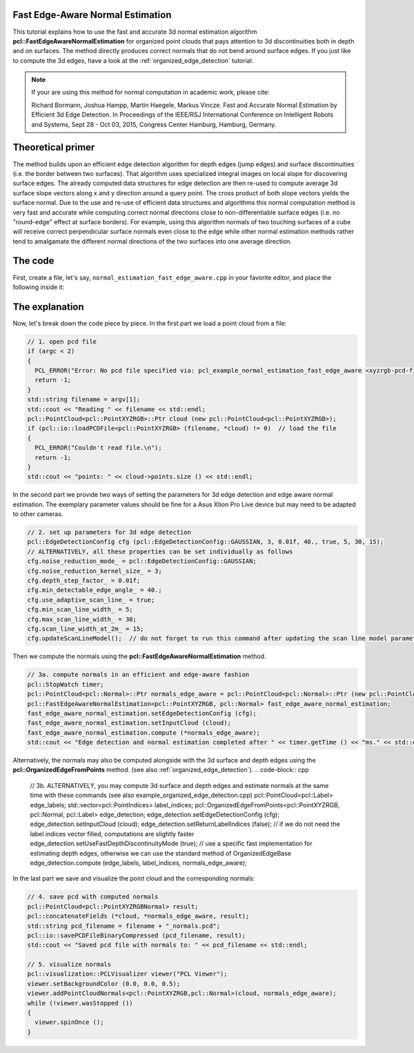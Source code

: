 .. _normal_estimation_fast_edge_aware:

Fast Edge-Aware Normal Estimation
---------------------------------

This tutorial explains how to use the fast and accurate 3d normal estimation algorithm **pcl::FastEdgeAwareNormalEstimation** for organized point clouds that pays 
attention to 3d discontinuities both in depth and on surfaces. The method directly produces correct normals that do not bend around surface edges. If you just like 
to compute the 3d edges, have a look at the :ref:`organized_edge_detection` tutorial.

.. note::
    If your are using this method for normal computation in academic work, please cite:
    
    Richard Bormann, Joshua Hampp, Martin Haegele, Markus Vincze. Fast and Accurate Normal Estimation by Efficient 3d Edge Detection.
    In Proceedings of the IEEE/RSJ International Conference on Intelligent Robots and Systems, Sept 28 - Oct 03, 2015, Congress Center Hamburg, Hamburg, Germany.

.. image:: images/normal_estimation_fast_edge_aware/normal_estimation_fast_edge_aware.jpg
  :height: 582

Theoretical primer
------------------

The method builds upon an efficient edge detection algorithm for depth edges (jump edges) and surface discontinuities (i.e. the border between
two surfaces). That algorithm uses specialized integral images on local slope for discovering surface edges. The already computed data structures
for edge detection are then re-used to compute average 3d surface slope vectors along x and y direction around a query point. The cross product of both
slope vectors yields the surface normal. Due to the use and re-use of efficient data structures and algorithms this normal computation method is very fast
and accurate while computing correct normal directions close to non-differentiable surface edges (i.e. no "round-edge" effect at surface borders). For example,
using this algorithm normals of two touching surfaces of a cube will receive correct perpendicular surface normals even close to the edge while other normal
estimation methods rather tend to amalgamate the different normal directions of the two surfaces into one average direction.


The code
--------

First, create a file, let's say, ``normal_estimation_fast_edge_aware.cpp`` in your favorite editor, and place the following inside it:

.. code-block:: cpp
   :linenos:

    #include <iostream>
    #include <pcl/common/time.h>
    #include <pcl/visualization/cloud_viewer.h>
    #include <pcl/io/pcd_io.h>
    #include <pcl/point_cloud.h>
    #include <pcl/point_types.h>
    #include <pcl/features/normal_3d_fast_edge_aware.h>

    int
    main (int argc,
          char** argv)
    {
      // 1. open pcd file
      if (argc < 2)
      {
        PCL_ERROR("Error: No pcd file specified via: pcl_example_normal_estimation_fast_edge_aware <xyzrgb-pcd-filename>.\n");
        return -1;
      }
      std::string filename = argv[1];
      std::cout << "Reading " << filename << std::endl;
      pcl::PointCloud<pcl::PointXYZRGB>::Ptr cloud (new pcl::PointCloud<pcl::PointXYZRGB>);
      if (pcl::io::loadPCDFile<pcl::PointXYZRGB> (filename, *cloud) != 0)  // load the file
      {
        PCL_ERROR("Couldn't read file.\n");
        return -1;
      }
      std::cout << "points: " << cloud->points.size () << std::endl;

      // 2. set up parameters for 3d edge detection
      pcl::EdgeDetectionConfig cfg (pcl::EdgeDetectionConfig::GAUSSIAN, 3, 0.01f, 40., true, 5, 30, 15);
      // ALTERNATIVELY, all these properties can be set individually as follows
      cfg.noise_reduction_mode_ = pcl::EdgeDetectionConfig::GAUSSIAN;
      cfg.noise_reduction_kernel_size_ = 3;
      cfg.depth_step_factor_ = 0.01f;
      cfg.min_detectable_edge_angle_ = 40.;
      cfg.use_adaptive_scan_line_ = true;
      cfg.min_scan_line_width_ = 5;
      cfg.max_scan_line_width_ = 30;
      cfg.scan_line_width_at_2m_ = 15;
      cfg.updateScanLineModel();  // do not forget to run this command after updating the scan line model parameters

      // 3a. compute normals in an efficient and edge-aware fashion
      pcl::StopWatch timer;
      pcl::PointCloud<pcl::Normal>::Ptr normals_edge_aware = pcl::PointCloud<pcl::Normal>::Ptr (new pcl::PointCloud<pcl::Normal>);
      pcl::FastEdgeAwareNormalEstimation<pcl::PointXYZRGB, pcl::Normal> fast_edge_aware_normal_estimation;
      fast_edge_aware_normal_estimation.setEdgeDetectionConfig (cfg);
      fast_edge_aware_normal_estimation.setInputCloud (cloud);
      fast_edge_aware_normal_estimation.compute (*normals_edge_aware);
      std::cout << "Edge detection and normal estimation completed after " << timer.getTime () << "ms." << std::endl;

      // 3b. ALTERNATIVELY, you may compute 3d surface and depth edges and estimate normals at the same time with these commands (see also organized_edge_detection.cpp)
      pcl::PointCloud<pcl::Label> edge_labels;
      std::vector<pcl::PointIndices> label_indices;
      pcl::OrganizedEdgeFromPoints<pcl::PointXYZRGB, pcl::Normal, pcl::Label> edge_detection;
      edge_detection.setEdgeDetectionConfig (cfg);
      edge_detection.setInputCloud (cloud);
      edge_detection.setReturnLabelIndices (false);  // if we do not need the label indices vector filled, computations are slightly faster
      edge_detection.setUseFastDepthDiscontinuityMode (true);  // use a specific fast implementation for estimating depth edges, otherwise we can use the standard method of OrganizedEdgeBase
      edge_detection.compute (edge_labels, label_indices, normals_edge_aware);

      // 4. save pcd with computed normals
      pcl::PointCloud<pcl::PointXYZRGBNormal> result;
      pcl::concatenateFields (*cloud, *normals_edge_aware, result);
      std::string pcd_filename = filename + "_normals.pcd";
      pcl::io::savePCDFileBinaryCompressed (pcd_filename, result);
      std::cout << "Saved pcd file with normals to: " << pcd_filename << std::endl;

      // 5. visualize normals
      pcl::visualization::PCLVisualizer viewer("PCL Viewer");
      viewer.setBackgroundColor (0.0, 0.0, 0.5);
      viewer.addPointCloudNormals<pcl::PointXYZRGB,pcl::Normal>(cloud, normals_edge_aware);
      while (!viewer.wasStopped ())
      {
        viewer.spinOnce ();
      }

      return 0;
    }

The explanation
---------------

Now, let's break down the code piece by piece. In the first part we load a point cloud from a file:

.. code-block:: cpp

      // 1. open pcd file
      if (argc < 2)
      {
        PCL_ERROR("Error: No pcd file specified via: pcl_example_normal_estimation_fast_edge_aware <xyzrgb-pcd-filename>.\n");
        return -1;
      }
      std::string filename = argv[1];
      std::cout << "Reading " << filename << std::endl;
      pcl::PointCloud<pcl::PointXYZRGB>::Ptr cloud (new pcl::PointCloud<pcl::PointXYZRGB>);
      if (pcl::io::loadPCDFile<pcl::PointXYZRGB> (filename, *cloud) != 0)  // load the file
      {
        PCL_ERROR("Couldn't read file.\n");
        return -1;
      }
      std::cout << "points: " << cloud->points.size () << std::endl;

In the second part we provide two ways of setting the parameters for 3d edge detection and edge aware normal estimation. The exemplary parameter values should be fine 
for a Asus Xtion Pro Live device but may need to be adapted to other cameras.

.. code-block:: cpp

      // 2. set up parameters for 3d edge detection
      pcl::EdgeDetectionConfig cfg (pcl::EdgeDetectionConfig::GAUSSIAN, 3, 0.01f, 40., true, 5, 30, 15);
      // ALTERNATIVELY, all these properties can be set individually as follows
      cfg.noise_reduction_mode_ = pcl::EdgeDetectionConfig::GAUSSIAN;
      cfg.noise_reduction_kernel_size_ = 3;
      cfg.depth_step_factor_ = 0.01f;
      cfg.min_detectable_edge_angle_ = 40.;
      cfg.use_adaptive_scan_line_ = true;
      cfg.min_scan_line_width_ = 5;
      cfg.max_scan_line_width_ = 30;
      cfg.scan_line_width_at_2m_ = 15;
      cfg.updateScanLineModel();  // do not forget to run this command after updating the scan line model parameters

Then we compute the normals using the **pcl::FastEdgeAwareNormalEstimation** method.

.. code-block:: cpp

      // 3a. compute normals in an efficient and edge-aware fashion
      pcl::StopWatch timer;
      pcl::PointCloud<pcl::Normal>::Ptr normals_edge_aware = pcl::PointCloud<pcl::Normal>::Ptr (new pcl::PointCloud<pcl::Normal>);
      pcl::FastEdgeAwareNormalEstimation<pcl::PointXYZRGB, pcl::Normal> fast_edge_aware_normal_estimation;
      fast_edge_aware_normal_estimation.setEdgeDetectionConfig (cfg);
      fast_edge_aware_normal_estimation.setInputCloud (cloud);
      fast_edge_aware_normal_estimation.compute (*normals_edge_aware);
      std::cout << "Edge detection and normal estimation completed after " << timer.getTime () << "ms." << std::endl;

Alternatively, the normals may also be computed alongside with the 3d surface and depth edges using the **pcl::OrganizedEdgeFromPoints** method. 
(see also :ref:`organized_edge_detection`).
.. code-block:: cpp

      // 3b. ALTERNATIVELY, you may compute 3d surface and depth edges and estimate normals at the same time with these commands (see also example_organized_edge_detection.cpp)
      pcl::PointCloud<pcl::Label> edge_labels;
      std::vector<pcl::PointIndices> label_indices;
      pcl::OrganizedEdgeFromPoints<pcl::PointXYZRGB, pcl::Normal, pcl::Label> edge_detection;
      edge_detection.setEdgeDetectionConfig (cfg);
      edge_detection.setInputCloud (cloud);
      edge_detection.setReturnLabelIndices (false);  // if we do not need the label indices vector filled, computations are slightly faster
      edge_detection.setUseFastDepthDiscontinuityMode (true);  // use a specific fast implementation for estimating depth edges, otherwise we can use the standard method of OrganizedEdgeBase
      edge_detection.compute (edge_labels, label_indices, normals_edge_aware);

In the last part we save and visualize the point cloud and the corresponding normals:

.. code-block:: cpp

      // 4. save pcd with computed normals
      pcl::PointCloud<pcl::PointXYZRGBNormal> result;
      pcl::concatenateFields (*cloud, *normals_edge_aware, result);
      std::string pcd_filename = filename + "_normals.pcd";
      pcl::io::savePCDFileBinaryCompressed (pcd_filename, result);
      std::cout << "Saved pcd file with normals to: " << pcd_filename << std::endl;

      // 5. visualize normals
      pcl::visualization::PCLVisualizer viewer("PCL Viewer");
      viewer.setBackgroundColor (0.0, 0.0, 0.5);
      viewer.addPointCloudNormals<pcl::PointXYZRGB,pcl::Normal>(cloud, normals_edge_aware);
      while (!viewer.wasStopped ())
      {
        viewer.spinOnce ();
      }
